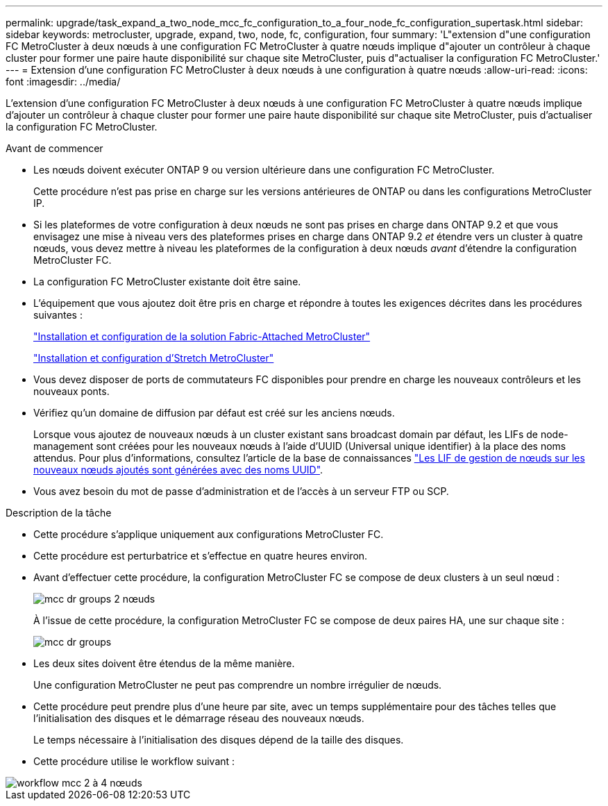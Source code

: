 ---
permalink: upgrade/task_expand_a_two_node_mcc_fc_configuration_to_a_four_node_fc_configuration_supertask.html 
sidebar: sidebar 
keywords: metrocluster, upgrade, expand, two, node, fc, configuration, four 
summary: 'L"extension d"une configuration FC MetroCluster à deux nœuds à une configuration FC MetroCluster à quatre nœuds implique d"ajouter un contrôleur à chaque cluster pour former une paire haute disponibilité sur chaque site MetroCluster, puis d"actualiser la configuration FC MetroCluster.' 
---
= Extension d'une configuration FC MetroCluster à deux nœuds à une configuration à quatre nœuds
:allow-uri-read: 
:icons: font
:imagesdir: ../media/


[role="lead"]
L'extension d'une configuration FC MetroCluster à deux nœuds à une configuration FC MetroCluster à quatre nœuds implique d'ajouter un contrôleur à chaque cluster pour former une paire haute disponibilité sur chaque site MetroCluster, puis d'actualiser la configuration FC MetroCluster.

.Avant de commencer
* Les nœuds doivent exécuter ONTAP 9 ou version ultérieure dans une configuration FC MetroCluster.
+
Cette procédure n'est pas prise en charge sur les versions antérieures de ONTAP ou dans les configurations MetroCluster IP.

* Si les plateformes de votre configuration à deux nœuds ne sont pas prises en charge dans ONTAP 9.2 et que vous envisagez une mise à niveau vers des plateformes prises en charge dans ONTAP 9.2 _et_ étendre vers un cluster à quatre nœuds, vous devez mettre à niveau les plateformes de la configuration à deux nœuds _avant_ d'étendre la configuration MetroCluster FC.
* La configuration FC MetroCluster existante doit être saine.
* L'équipement que vous ajoutez doit être pris en charge et répondre à toutes les exigences décrites dans les procédures suivantes :
+
link:../install-fc/index.html["Installation et configuration de la solution Fabric-Attached MetroCluster"]

+
link:../install-stretch/concept_considerations_differences.html["Installation et configuration d'Stretch MetroCluster"]

* Vous devez disposer de ports de commutateurs FC disponibles pour prendre en charge les nouveaux contrôleurs et les nouveaux ponts.
* Vérifiez qu'un domaine de diffusion par défaut est créé sur les anciens nœuds.
+
Lorsque vous ajoutez de nouveaux nœuds à un cluster existant sans broadcast domain par défaut, les LIFs de node-management sont créées pour les nouveaux nœuds à l'aide d'UUID (Universal unique identifier) à la place des noms attendus. Pour plus d'informations, consultez l'article de la base de connaissances https://kb.netapp.com/onprem/ontap/os/Node_management_LIFs_on_newly-added_nodes_generated_with_UUID_names["Les LIF de gestion de nœuds sur les nouveaux nœuds ajoutés sont générées avec des noms UUID"^].

* Vous avez besoin du mot de passe d'administration et de l'accès à un serveur FTP ou SCP.


.Description de la tâche
* Cette procédure s'applique uniquement aux configurations MetroCluster FC.
* Cette procédure est perturbatrice et s'effectue en quatre heures environ.
* Avant d'effectuer cette procédure, la configuration MetroCluster FC se compose de deux clusters à un seul nœud :
+
image::../media/mcc_dr_groups_2_node.gif[mcc dr groups 2 nœuds]

+
À l'issue de cette procédure, la configuration MetroCluster FC se compose de deux paires HA, une sur chaque site :

+
image::../media/mcc_dr_groups_4_node.gif[mcc dr groups, nœud 4]

* Les deux sites doivent être étendus de la même manière.
+
Une configuration MetroCluster ne peut pas comprendre un nombre irrégulier de nœuds.

* Cette procédure peut prendre plus d'une heure par site, avec un temps supplémentaire pour des tâches telles que l'initialisation des disques et le démarrage réseau des nouveaux nœuds.
+
Le temps nécessaire à l'initialisation des disques dépend de la taille des disques.

* Cette procédure utilise le workflow suivant :


image::../media/workflow_mcc_2_to_4_node_expansion_high_level.gif[workflow mcc 2 à 4 nœuds, extension haut niveau]
